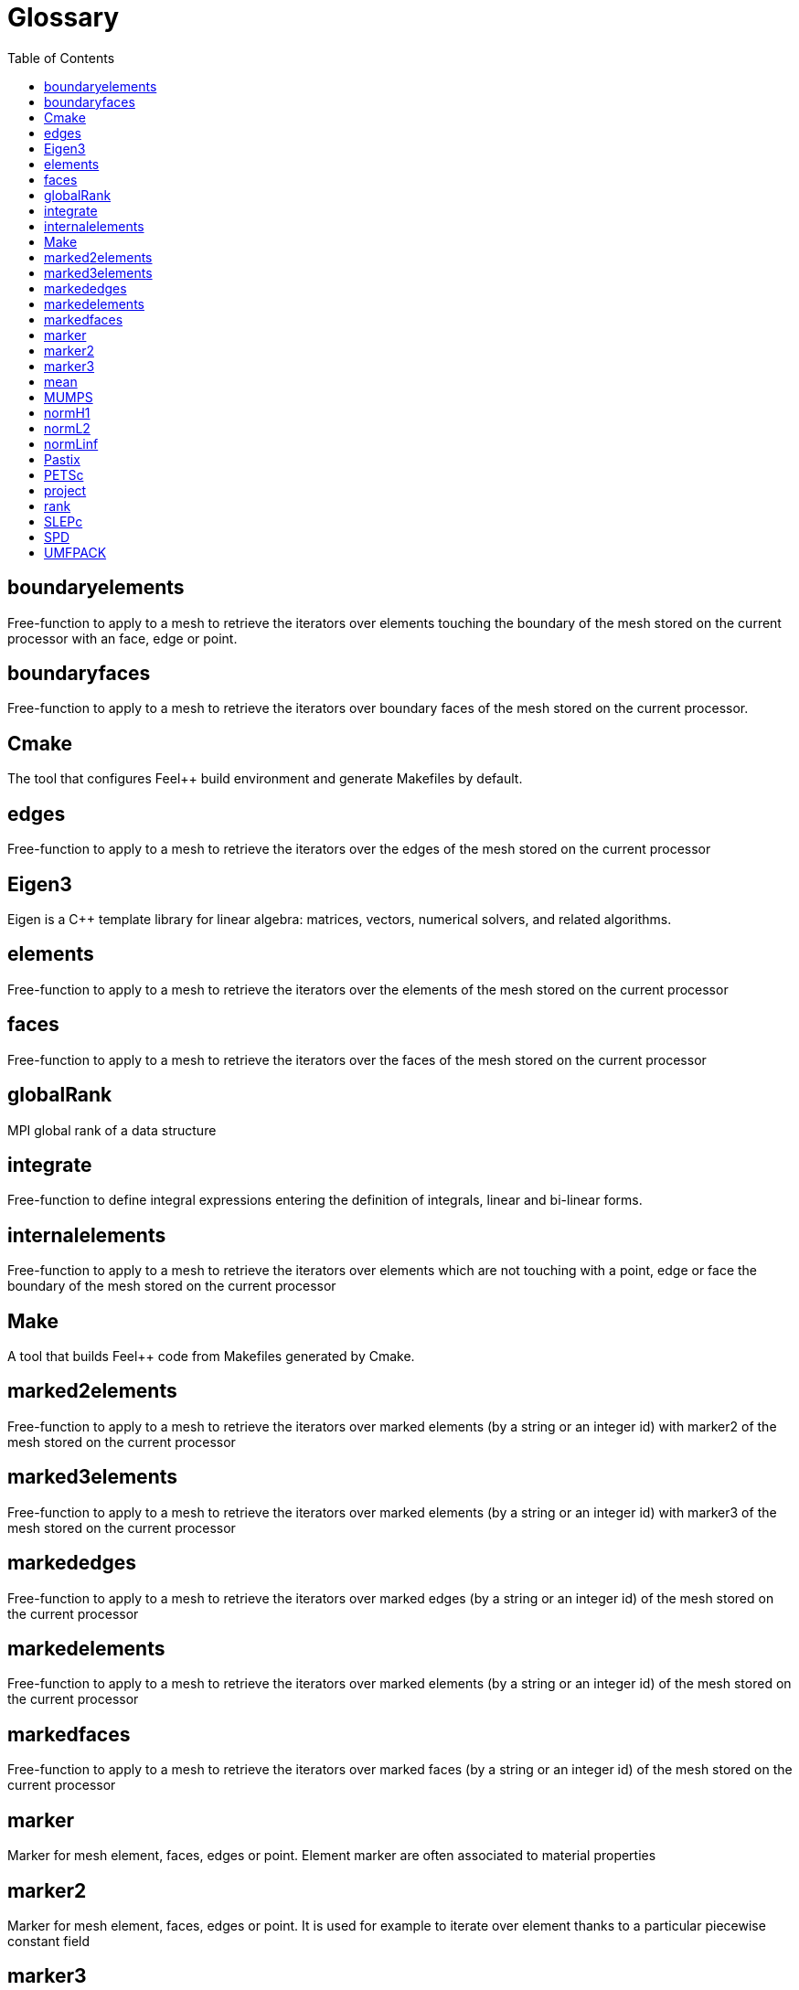 = Glossary
:toc:
:toc-placement: macro
:toclevels: 2

toc::[]

== boundaryelements

Free-function to apply to a mesh to retrieve the iterators over  elements touching the boundary of the mesh stored on the current processor with an face, edge or point.

== boundaryfaces

Free-function to apply to a mesh to retrieve the iterators over boundary faces of the mesh stored on the current processor.

== Cmake

The tool that configures Feel++ build environment and generate Makefiles by default.

== edges

Free-function to apply to a mesh to retrieve the iterators over the edges of the mesh stored on the current processor

== Eigen3

Eigen is a C++ template library for linear algebra: matrices, vectors, numerical solvers, and related algorithms.

== elements

Free-function to apply to a mesh to retrieve the iterators over the elements of the mesh stored on the current processor

== faces

Free-function to apply to a mesh to retrieve the iterators over the faces of the mesh stored on the current processor

== globalRank

MPI global rank of a data structure

== integrate

Free-function to define integral expressions entering the definition of integrals, linear and bi-linear forms.

== internalelements

Free-function to apply to a mesh to retrieve the iterators over  elements which are not touching with a point, edge or face the boundary of the mesh stored on the current processor

== Make

A tool that builds Feel++ code from Makefiles generated by Cmake.

== marked2elements

Free-function to apply to a mesh to retrieve the iterators over marked elements (by a string or an integer id) with marker2 of the mesh stored on the current processor

== marked3elements

Free-function to apply to a mesh to retrieve the iterators over marked elements (by a string or an integer id) with marker3 of the mesh stored on the current processor

== markededges

Free-function to apply to a mesh to retrieve the iterators over marked edges (by a string or an integer id) of the mesh stored on the current processor

== markedelements

Free-function to apply to a mesh to retrieve the iterators over marked elements (by a string or an integer id) of the mesh stored on the current processor

== markedfaces

Free-function to apply to a mesh to retrieve the iterators over marked faces (by a string or an integer id) of the mesh stored on the current processor

== marker

Marker for mesh element, faces, edges or point. Element marker are often associated to material properties

== marker2

Marker for mesh element, faces, edges or point. It is used for example to iterate over element thanks to a particular piecewise constant field

== marker3

Marker for mesh element, faces, edges or point. It is used for example to iterate over element thanks to a particular piecewise constant field

== mean

Free-function to compute the average value of a function.

== MUMPS

A parallel sparse direct solvers 

== normH1

Free-function to compute the $$H^1$$ norm of an expression

== normL2

Free-function to compute the $$L^2$$ norm of an expression

== normLinf

Free-function to compute the $$L^{\infty}$$ norm of an expression

== Pastix

PaStiX (Parallel Sparse matriX package) is a scientific library that provides a high performance parallel solver for very large sparse linear systems based on direct methods.  Numerical algorithms are implemented in single or double precision (real or complex) using LLt, LDLt and LU with static pivoting (for non symmetric matrices having a symmetric pattern).  This solver provides also an adaptive blockwise iLU(k) factorization that can be used as a parallel preconditioner using approximated supernodes to build a coarser block structure of the incomplete factors. See http://pastix.gforge.inria.fr/.

== PETSc

A library for High Performance Computing providing parallel data structures and numerical methods linear and non-linear algebraic problems arising for example PDE discretisation. PETSc is the main solver strategy provider for FEEL++.

== project

Free-function to project an expression $$e$$ over a nodal function space $$X_h$$. It would typically return the interpolant $$\Pi_h e \in X_h$$ of the expression in the function space.

== rank

MPI local rank of a data structure

== SLEPc

A library based on PETSc providing a framework to solve eigenvalue problems.

== SPD

Symmetric Positive Definite

== UMFPACK

UMFPACK /ˈʌmfpæk/ is a set of routines for solving sparse linear systems of the form Ax=b, using the Unsymmetric MultiFrontal method (Matrix A is not required to be symmetric) [source: https://en.wikipedia.org/wiki/UMFPACK]